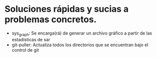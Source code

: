 * Soluciones rápidas y sucias a problemas concretos.
- sys_graph: Se encarga(rá) de generar un archivo gráfico a partir de las estadísticas de sar
- git-puller: Actualiza todos los directorios que se encuentran bajo el control de git
